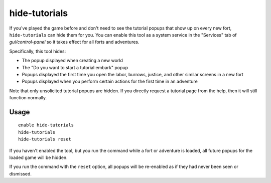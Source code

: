 hide-tutorials
==============

.. dfhack-tool::
    :summary: Hide new fort tutorial popups.
    :tags: adventure fort interface

If you've played the game before and don't need to see the tutorial popups that
show up on every new fort, ``hide-tutorials`` can hide them for you. You can
enable this tool as a system service in the "Services" tab of
`gui/control-panel` so it takes effect for all forts and adventures.

Specifically, this tool hides:

- The popup displayed when creating a new world
- The "Do you want to start a tutorial embark" popup
- Popups displayed the first time you open the labor, burrows, justice, and
  other similar screens in a new fort
- Popups displayed when you perform certain actions for the first time in an
  adventure

Note that only unsolicited tutorial popups are hidden. If you directly request
a tutorial page from the help, then it will still function normally.

Usage
-----

::

    enable hide-tutorials
    hide-tutorials
    hide-tutorials reset

If you haven't enabled the tool, but you run the command while a fort or
adventure is loaded, all future popups for the loaded game will be hidden.

If you run the command with the ``reset`` option, all popups will be re-enabled
as if they had never been seen or dismissed.
